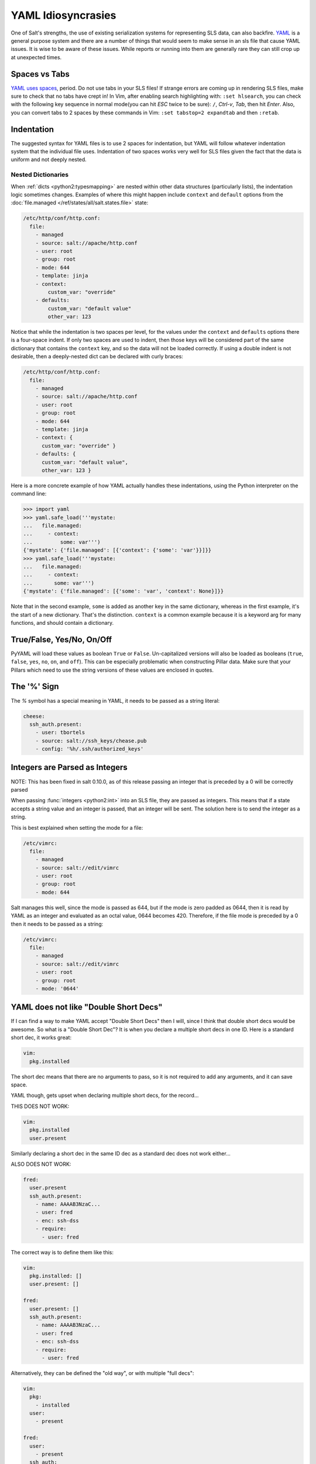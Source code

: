 ===================
YAML Idiosyncrasies
===================

One of Salt's strengths, the use of existing serialization systems for
representing SLS data, can also backfire. `YAML`_ is a general purpose system
and there are a number of things that would seem to make sense in an sls
file that cause YAML issues. It is wise to be aware of these issues. While
reports or running into them are generally rare they can still crop up at
unexpected times.

.. _`YAML`: http://yaml.org/spec/1.1/

Spaces vs Tabs
==============

`YAML uses spaces`_, period. Do not use tabs in your SLS files! If strange
errors are coming up in rendering SLS files, make sure to check that
no tabs have crept in! In Vim, after enabling search highlighting
with: ``:set hlsearch``,  you can check with the following key sequence in
normal mode(you can hit `ESC` twice to be sure): ``/``, `Ctrl-v`, `Tab`, then
hit `Enter`. Also, you can convert tabs to 2 spaces by these commands in Vim:
``:set tabstop=2 expandtab`` and then ``:retab``.

.. _`YAML uses spaces`: http://yaml.org/spec/1.1/#id871998

Indentation
===========
The suggested syntax for YAML files is to use 2 spaces for indentation,
but YAML will follow whatever indentation system that the individual file
uses. Indentation of two spaces works very well for SLS files given the
fact that the data is uniform and not deeply nested.

.. _nested-dict-indentation:

Nested Dictionaries
-------------------

When :ref:`dicts <python2:typesmapping>` are nested within other data
structures (particularly lists), the indentation logic sometimes changes.
Examples of where this might happen include ``context`` and ``default`` options
from the :doc:`file.managed </ref/states/all/salt.states.file>` state:

.. code-block:: yaml

    /etc/http/conf/http.conf:
      file:
        - managed
        - source: salt://apache/http.conf
        - user: root
        - group: root
        - mode: 644
        - template: jinja
        - context:
            custom_var: "override"
        - defaults:
            custom_var: "default value"
            other_var: 123

Notice that while the indentation is two spaces per level, for the values under
the ``context`` and ``defaults`` options there is a four-space indent. If only
two spaces are used to indent, then those keys will be considered part of the
same dictionary that contains the ``context`` key, and so the data will not be
loaded correctly. If using a double indent is not desirable, then a
deeply-nested dict can be declared with curly braces:

.. code-block:: yaml

    /etc/http/conf/http.conf:
      file:
        - managed
        - source: salt://apache/http.conf
        - user: root
        - group: root
        - mode: 644
        - template: jinja
        - context: {
          custom_var: "override" }
        - defaults: {
          custom_var: "default value",
          other_var: 123 }

Here is a more concrete example of how YAML actually handles these
indentations, using the Python interpreter on the command line:

.. code-block:: python

    >>> import yaml
    >>> yaml.safe_load('''mystate:
    ...   file.managed:
    ...     - context:
    ...         some: var''')
    {'mystate': {'file.managed': [{'context': {'some': 'var'}}]}}
    >>> yaml.safe_load('''mystate:
    ...   file.managed:
    ...     - context:
    ...       some: var''')
    {'mystate': {'file.managed': [{'some': 'var', 'context': None}]}}

Note that in the second example, ``some`` is added as another key in the same
dictionary, whereas in the first example, it's the start of a new dictionary.
That's the distinction. ``context`` is a common example because it is a keyword
arg for many functions, and should contain a dictionary.


True/False, Yes/No, On/Off
==========================

PyYAML will load these values as boolean ``True`` or ``False``. Un-capitalized
versions will also be loaded as booleans (``true``, ``false``, ``yes``, ``no``,
``on``, and ``off``). This can be especially problematic when constructing
Pillar data. Make sure that your Pillars which need to use the string versions
of these values are enclosed in quotes.

The '%' Sign
============

The `%` symbol has a special meaning in YAML, it needs to be passed as a
string literal:

.. code-block:: yaml

    cheese:
      ssh_auth.present:
        - user: tbortels
        - source: salt://ssh_keys/chease.pub
        - config: '%h/.ssh/authorized_keys'

Integers are Parsed as Integers
===============================

NOTE: This has been fixed in salt 0.10.0, as of this release passing an
integer that is preceded by a 0 will be correctly parsed

When passing :func:`integers <python2:int>` into an SLS file, they are
passed as integers. This means that if a state accepts a string value
and an integer is passed, that an integer will be sent. The solution here
is to send the integer as a string.

This is best explained when setting the mode for a file:

.. code-block:: yaml

    /etc/vimrc:
      file:
        - managed
        - source: salt://edit/vimrc
        - user: root
        - group: root
        - mode: 644

Salt manages this well, since the mode is passed as 644, but if the mode is
zero padded as 0644, then it is read by YAML as an integer and evaluated as
an octal value, 0644 becomes 420. Therefore, if the file mode is
preceded by a 0 then it needs to be passed as a string:

.. code-block:: yaml

    /etc/vimrc:
      file:
        - managed
        - source: salt://edit/vimrc
        - user: root
        - group: root
        - mode: '0644'


YAML does not like "Double Short Decs"
======================================

If I can find a way to make YAML accept "Double Short Decs" then I will, since
I think that double short decs would be awesome. So what is a "Double Short
Dec"? It is when you declare a multiple short decs in one ID. Here is a
standard short dec, it works great:

.. code-block:: yaml

    vim:
      pkg.installed

The short dec means that there are no arguments to pass, so it is not required
to add any arguments, and it can save space.

YAML though, gets upset when declaring multiple short decs, for the record...

THIS DOES NOT WORK:

.. code-block:: yaml

    vim:
      pkg.installed
      user.present

Similarly declaring a short dec in the same ID dec as a standard dec does not
work either...

ALSO DOES NOT WORK:

.. code-block:: yaml

    fred:
      user.present
      ssh_auth.present:
        - name: AAAAB3NzaC...
        - user: fred
        - enc: ssh-dss
        - require:
          - user: fred

The correct way is to define them like this:

.. code-block:: yaml

    vim:
      pkg.installed: []
      user.present: []

    fred:
      user.present: []
      ssh_auth.present:
        - name: AAAAB3NzaC...
        - user: fred
        - enc: ssh-dss
        - require:
          - user: fred


Alternatively,  they can be defined the "old way",  or with multiple
"full decs":

.. code-block:: yaml

    vim:
      pkg:
        - installed
      user:
        - present

    fred:
      user:
        - present
      ssh_auth:
        - present
        - name: AAAAB3NzaC...
        - user: fred
        - enc: ssh-dss
        - require:
          - user: fred

YAML support only plain ASCII
=============================

According to YAML specification, only ASCII characters can be used.

Within double-quotes, special characters may be represented with C-style
escape sequences starting with a backslash ( \\ ).

Examples:

.. code-block:: yaml

    - micro: "\u00b5"
    - copyright: "\u00A9"
    - A: "\x41"
    - alpha: "\u0251"
    - Alef: "\u05d0"



List of usable `Unicode characters`_  will help you to identify correct numbers.

.. _`Unicode characters`: http://en.wikipedia.org/wiki/List_of_Unicode_characters


Python can also be used to discover the Unicode number for a character:

.. code-block:: python

    repr(u"Text with wrong characters i need to figure out")

This shell command can find wrong characters in your SLS files:

.. code-block:: bash

    find . -name '*.sls'  -exec  grep --color='auto' -P -n '[^\x00-\x7F]' \{} \;


Alternatively you can toggle the `yaml_utf8` setting in your master configuration
file. This is still an experimental setting but it should manage the right
encoding conversion in salt after yaml states compilations.

Underscores stripped in Integer Definitions
===========================================

If a definition only includes numbers and underscores, it is parsed by YAML as
an integer and all underscores are stripped.  To ensure the object becomes a
string, it should be surrounded by quotes.  `More information here`_.

.. _`More information here`: http://stackoverflow.com/questions/2723321/snakeyaml-how-to-disable-underscore-stripping-when-parsing

Here's an example:

.. code-block:: python

    >>> import yaml
    >>> yaml.safe_load('2013_05_10')
    20130510
    >>> yaml.safe_load('"2013_05_10"')
    '2013_05_10'

Automatic ``datetime`` conversion
=================================

If there is a value in a YAML file formatted ``2014-01-20 14:23:23`` or
similar, YAML will automatically convert this to a Python ``datetime`` object.
These objects are not msgpack serializable, and so may break core salt
functionality.  If values such as these are needed in a salt YAML file
(specifically a configuration file), they should be formatted with surrounding
strings to force YAML to serialize them as strings:

.. code-block:: python

    >>> import yaml
    >>> yaml.safe_load('2014-01-20 14:23:23')
    datetime.datetime(2014, 1, 20, 14, 23, 23)
    >>> yaml.safe_load('"2014-01-20 14:23:23"')
    '2014-01-20 14:23:23'

Additionally, numbers formatted like ``XXXX-XX-XX`` will also be converted (or
YAML will attempt to convert them, and error out if it doesn't think the date
is a real one).  Thus, for example, if a minion were to have an ID of
``4017-16-20`` the minion would not start because YAML would complain that the
date was out of range.  The workaround is the same, surround the offending
string with quotes:

.. code-block:: python

    >>> import yaml
    >>> yaml.safe_load('4017-16-20')
    Traceback (most recent call last):
      File "<stdin>", line 1, in <module>
      File "/usr/local/lib/python2.7/site-packages/yaml/__init__.py", line 93, in safe_load
        return load(stream, SafeLoader)
      File "/usr/local/lib/python2.7/site-packages/yaml/__init__.py", line 71, in load
        return loader.get_single_data()
      File "/usr/local/lib/python2.7/site-packages/yaml/constructor.py", line 39, in get_single_data
        return self.construct_document(node)
      File "/usr/local/lib/python2.7/site-packages/yaml/constructor.py", line 43, in construct_document
        data = self.construct_object(node)
      File "/usr/local/lib/python2.7/site-packages/yaml/constructor.py", line 88, in construct_object
        data = constructor(self, node)
      File "/usr/local/lib/python2.7/site-packages/yaml/constructor.py", line 312, in construct_yaml_timestamp
        return datetime.date(year, month, day)
    ValueError: month must be in 1..12
    >>> yaml.safe_load('"4017-16-20"')
    '4017-16-20'


Keys Limited to 1024 Characters
===============================

Simple keys are limited to a single line and cannot be longer that 1024 characters.
This is a limitation from PyYaml, as seen in a comment in `PyYAML's code`_, and
applies to anything parsed by YAML in Salt.

.. _PyYAML's code: http://pyyaml.org/browser/pyyaml/trunk/lib/yaml/scanner.py#L91

